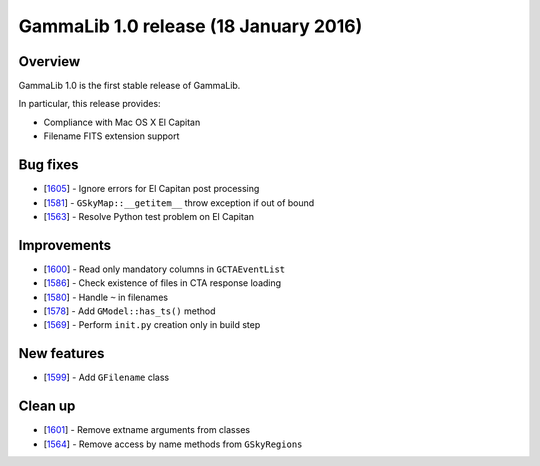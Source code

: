.. _1.0:

GammaLib 1.0 release (18 January 2016)
======================================

Overview
--------

GammaLib 1.0 is the first stable release of GammaLib.

In particular, this release provides:

* Compliance with Mac OS X El Capitan
* Filename FITS extension support


Bug fixes
---------

* [`1605 <https://cta-redmine.irap.omp.eu/issues/1605>`_] -
  Ignore errors for El Capitan post processing
* [`1581 <https://cta-redmine.irap.omp.eu/issues/1581>`_] -
  ``GSkyMap::__getitem__`` throw exception if out of bound
* [`1563 <https://cta-redmine.irap.omp.eu/issues/1563>`_] -
  Resolve Python test problem on El Capitan

Improvements
------------

* [`1600 <https://cta-redmine.irap.omp.eu/issues/1600>`_] -
  Read only mandatory columns in ``GCTAEventList``
* [`1586 <https://cta-redmine.irap.omp.eu/issues/1586>`_] -
  Check existence of files in CTA response loading
* [`1580 <https://cta-redmine.irap.omp.eu/issues/1580>`_] -
  Handle ``~`` in filenames
* [`1578 <https://cta-redmine.irap.omp.eu/issues/1578>`_] -
  Add ``GModel::has_ts()`` method
* [`1569 <https://cta-redmine.irap.omp.eu/issues/1569>`_] -
  Perform ``init.py`` creation only in build step

New features
------------

* [`1599 <https://cta-redmine.irap.omp.eu/issues/1599>`_] -
  Add ``GFilename`` class

Clean up
--------

* [`1601 <https://cta-redmine.irap.omp.eu/issues/1601>`_] -
  Remove extname arguments from classes
* [`1564 <https://cta-redmine.irap.omp.eu/issues/1564>`_] -
  Remove access by name methods from ``GSkyRegions``


